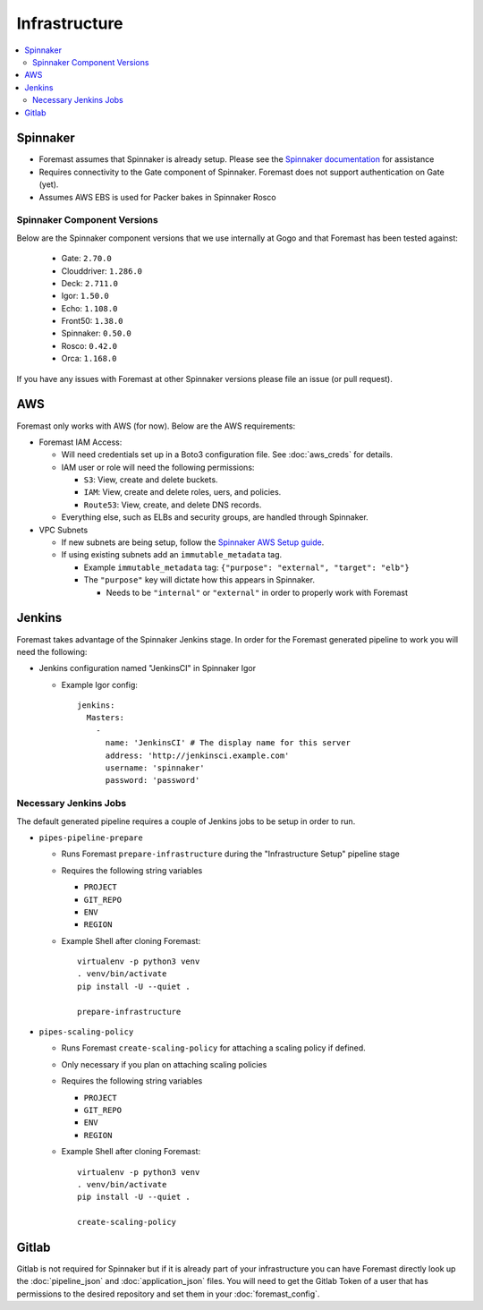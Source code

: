 ================
Infrastructure
================

.. contents::
   :local:

Spinnaker
---------

- Foremast assumes that Spinnaker is already setup. Please see the `Spinnaker documentation`_ for assistance
- Requires connectivity to the Gate component of Spinnaker. Foremast does not support authentication on Gate (yet).
- Assumes AWS EBS is used for Packer bakes in Spinnaker Rosco


Spinnaker Component Versions
****************************
Below are the Spinnaker component versions that we use internally at Gogo and that Foremast has been tested against:

    - Gate: ``2.70.0``
    - Clouddriver: ``1.286.0``
    - Deck: ``2.711.0``
    - Igor: ``1.50.0``
    - Echo: ``1.108.0``
    - Front50: ``1.38.0``
    - Spinnaker: ``0.50.0``
    - Rosco: ``0.42.0``
    - Orca: ``1.168.0``

If you have any issues with Foremast at other Spinnaker versions please file an issue (or pull request).

AWS
---

Foremast only works with AWS (for now). Below are the AWS requirements:

- Foremast IAM Access:

  - Will need credentials set up in a Boto3 configuration file. See :doc:`aws_creds` for details.

  - IAM user or role will need the following permissions:

    - ``S3``: View, create and delete buckets.

    - ``IAM``: View, create and  delete roles, uers, and policies.

    - ``Route53``: View, create, and delete DNS records.

  - Everything else, such as ELBs and security groups, are handled through Spinnaker.

- VPC Subnets

  - If new subnets are being setup, follow the `Spinnaker AWS Setup guide`_.

  - If using existing subnets add an ``immutable_metadata`` tag.

    - Example ``immutable_metadata`` tag: ``{"purpose": "external", "target": "elb"}``

    - The  ``"purpose"`` key will dictate how this appears in Spinnaker. 

      - Needs to be ``"internal"`` or ``"external"`` in order to properly work with Foremast

Jenkins
-------

Foremast takes advantage of the Spinnaker Jenkins stage. In order for the Foremast generated pipeline to work you will need the following:

- Jenkins configuration named "JenkinsCI" in Spinnaker Igor

  - Example Igor config::

        jenkins:
          Masters:
            -
              name: 'JenkinsCI' # The display name for this server
              address: 'http://jenkinsci.example.com'
              username: 'spinnaker'
              password: 'password'

Necessary Jenkins Jobs
***********************

The default generated pipeline requires a couple of Jenkins jobs to be setup in order to run.

- ``pipes-pipeline-prepare``

  - Runs Foremast ``prepare-infrastructure`` during the "Infrastructure Setup" pipeline stage

  - Requires the following string variables

    - ``PROJECT``

    - ``GIT_REPO``

    - ``ENV``

    - ``REGION``

  - Example Shell after cloning Foremast::

     virtualenv -p python3 venv
     . venv/bin/activate
     pip install -U --quiet .

     prepare-infrastructure

- ``pipes-scaling-policy``

  - Runs Foremast ``create-scaling-policy`` for attaching a scaling policy if defined.

  - Only necessary if you plan on attaching scaling policies

  - Requires the following string variables

    - ``PROJECT``

    - ``GIT_REPO``

    - ``ENV``

    - ``REGION``

  - Example Shell after cloning Foremast::

     virtualenv -p python3 venv
     . venv/bin/activate
     pip install -U --quiet .

     create-scaling-policy

Gitlab
------

Gitlab is not required for Spinnaker but if it is already part of your infrastructure you can have Foremast directly look up the :doc:`pipeline_json` and :doc:`application_json` files. You will need to get the Gitlab Token of a user that has permissions to the desired repository and set them in your :doc:`foremast_config`. 

.. _`Spinnaker documentation`: http://www.spinnaker.io/docs
.. _`Spinnaker AWS Setup guide`: http://www.spinnaker.io/v1.0/docs/target-deployment-setup#section-amazon-web-services-setup
